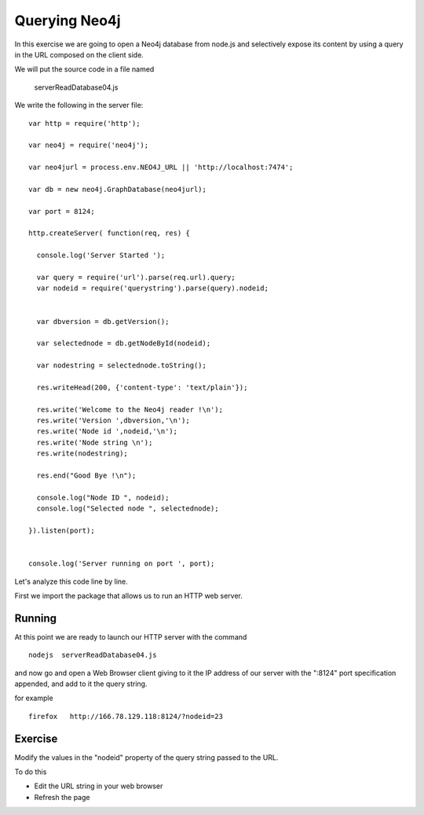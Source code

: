 Querying Neo4j
==============

.. highlight:: javascript

In this exercise we are going to open a Neo4j database from node.js and
selectively expose its content by using a query in the URL composed on the
client side.

We will put the source code in a file named

      serverReadDatabase04.js

We write the following in the server file:

::


  var http = require('http');

  var neo4j = require('neo4j');

  var neo4jurl = process.env.NEO4J_URL || 'http://localhost:7474';

  var db = new neo4j.GraphDatabase(neo4jurl);

  var port = 8124;

  http.createServer( function(req, res) {

    console.log('Server Started ');

    var query = require('url').parse(req.url).query;
    var nodeid = require('querystring').parse(query).nodeid;


    var dbversion = db.getVersion();

    var selectednode = db.getNodeById(nodeid);

    var nodestring = selectednode.toString();

    res.writeHead(200, {'content-type': 'text/plain'});

    res.write('Welcome to the Neo4j reader !\n');
    res.write('Version ',dbversion,'\n');
    res.write('Node id ',nodeid,'\n');
    res.write('Node string \n');
    res.write(nodestring);

    res.end("Good Bye !\n");

    console.log("Node ID ", nodeid);
    console.log("Selected node ", selectednode);

  }).listen(port);


  console.log('Server running on port ', port);


Let's analyze this code line by line.


First we import the package that allows us to run an HTTP web server.



Running
-------

At this point we are ready to launch our HTTP server with the command

::

   nodejs  serverReadDatabase04.js

and now go and open a Web Browser client giving to it the IP address of our
server with the ":8124" port specification appended, and add to it the query
string.

for example

::

    firefox   http://166.78.129.118:8124/?nodeid=23


Exercise
--------

Modify the values in the "nodeid" property of the query string passed
to the URL.

To do this

* Edit the URL string in your web browser
* Refresh the page


